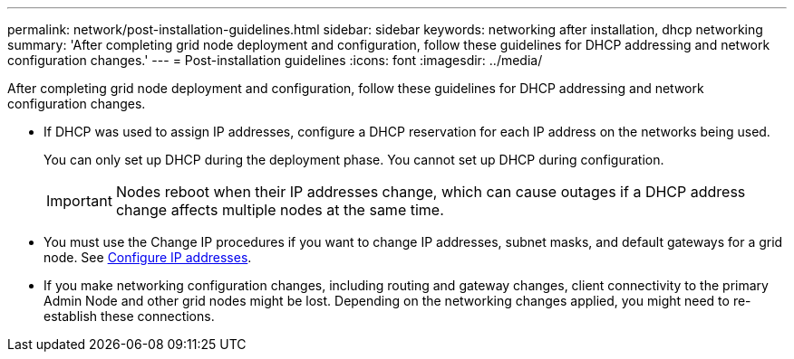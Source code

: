 ---
permalink: network/post-installation-guidelines.html
sidebar: sidebar
keywords: networking after installation, dhcp networking
summary: 'After completing grid node deployment and configuration, follow these guidelines for DHCP addressing and network configuration changes.'
---
= Post-installation guidelines
:icons: font
:imagesdir: ../media/

[.lead]
After completing grid node deployment and configuration, follow these guidelines for DHCP addressing and network configuration changes.

* If DHCP was used to assign IP addresses, configure a DHCP reservation for each IP address on the networks being used.
+
You can only set up DHCP during the deployment phase. You cannot set up DHCP during configuration.
+
IMPORTANT: Nodes reboot when their IP addresses change, which can cause outages if a DHCP address change affects multiple nodes at the same time.

* You must use the Change IP procedures if you want to change IP addresses, subnet masks, and default gateways for a grid node. See xref:../maintain/configuring-ip-addresses.adoc[Configure IP addresses].

* If you make networking configuration changes, including routing and gateway changes, client connectivity to the primary Admin Node and other grid nodes might be lost. Depending on the networking changes applied, you might need to re-establish these connections.
